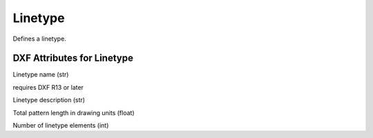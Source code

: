 Linetype
========

.. class:: Linetype

Defines a linetype.

DXF Attributes for Linetype
---------------------------

.. attribute:: Linetype.dxf.name

Linetype name (str)

.. attribute:: Linetype.dxf.owner

requires DXF R13 or later

.. attribute:: Linetype.dxf.description

Linetype description (str)

.. attribute:: Linetype.dxf.length

Total pattern length in drawing units (float)

.. attribute:: Linetype.dxf.items

Number of linetype elements (int)

.. seealso::

    :ref:`tut_linetypes`

    DXF Internals: :ref:`LTYPE Table`
